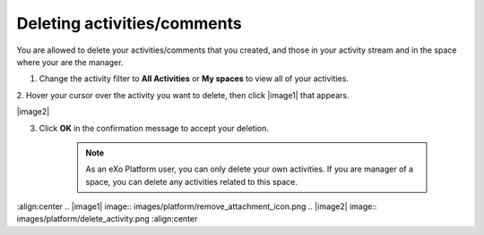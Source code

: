 .. _Deleting-Activities-Comments:

Deleting activities/comments
============================

You are allowed to delete your activities/comments that you created, and
those in your activity stream and in the space where your are the
manager.

1. Change the activity filter to **All Activities** or **My spaces** to view all of your activities.

|image0|

2. Hover your cursor over the activity you want to delete, then click
|image1| that appears.

|image2|

3. Click **OK** in the confirmation message to accept your deletion.

    .. note:: As an eXo Platform user, you can only delete your own activities. If you are manager of a space, you can delete any activities related to this space.

.. |image0| image:: images/platform/change_activity_filter.png
:align:center
.. |image1| image:: images/platform/remove_attachment_icon.png
.. |image2| image:: images/platform/delete_activity.png
:align:center
